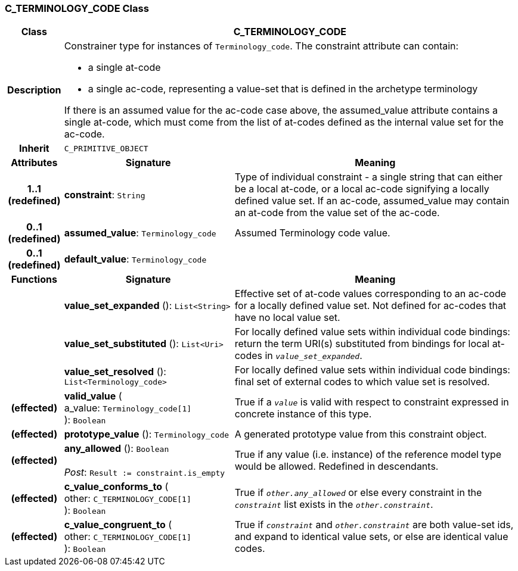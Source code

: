 === C_TERMINOLOGY_CODE Class

[cols="^1,3,5"]
|===
h|*Class*
2+^h|*C_TERMINOLOGY_CODE*

h|*Description*
2+a|Constrainer type for instances of `Terminology_code`. The constraint attribute can contain:

* a single at-code
* a single ac-code, representing a value-set that is defined in the archetype terminology

If there is an assumed value for the ac-code case above, the assumed_value attribute contains a single at-code, which must come from the list of at-codes defined as the internal value set for the ac-code.

h|*Inherit*
2+|`C_PRIMITIVE_OBJECT`

h|*Attributes*
^h|*Signature*
^h|*Meaning*

h|*1..1 +
(redefined)*
|*constraint*: `String`
a|Type of individual constraint - a single string that can either be a local at-code, or a local ac-code signifying a locally defined value set. If an ac-code, assumed_value may contain an at-code from the value set of the ac-code.

h|*0..1 +
(redefined)*
|*assumed_value*: `Terminology_code`
a|Assumed Terminology code value.

h|*0..1 +
(redefined)*
|*default_value*: `Terminology_code`
a|
h|*Functions*
^h|*Signature*
^h|*Meaning*

h|
|*value_set_expanded* (): `List<String>`
a|Effective set of at-code values corresponding to an ac-code for a locally defined value set. Not defined for ac-codes that have no local value set.

h|
|*value_set_substituted* (): `List<Uri>`
a|For locally defined value sets within individual code bindings: return the term URI(s) substituted from bindings for local at-codes in `_value_set_expanded_`.

h|
|*value_set_resolved* (): `List<Terminology_code>`
a|For locally defined value sets within individual code bindings: final set of external codes to which value set is resolved.

h|(effected)
|*valid_value* ( +
a_value: `Terminology_code[1]` +
): `Boolean`
a|True if a `_value_` is valid with respect to constraint expressed in concrete instance of this type.

h|(effected)
|*prototype_value* (): `Terminology_code`
a|A generated prototype value from this constraint object.

h|(effected)
|*any_allowed* (): `Boolean` +
 +
_Post_: `Result := constraint.is_empty`
a|True if any value (i.e. instance) of the reference model type would be allowed. Redefined in descendants.

h|(effected)
|*c_value_conforms_to* ( +
other: `C_TERMINOLOGY_CODE[1]` +
): `Boolean`
a|True if `_other.any_allowed_` or else every constraint in the `_constraint_` list exists in the `_other.constraint_`.

h|(effected)
|*c_value_congruent_to* ( +
other: `C_TERMINOLOGY_CODE[1]` +
): `Boolean`
a|True if `_constraint_` and `_other.constraint_` are both value-set ids, and expand to identical value sets, or else are identical value codes.
|===
